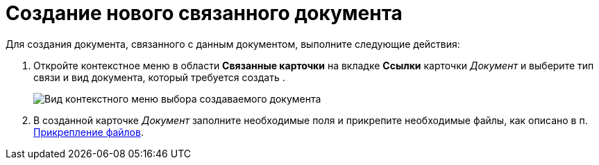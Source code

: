 = Создание нового связанного документа

Для создания документа, связанного с данным документом, выполните следующие действия:

[[task_d1y_dpm_xj__steps_q1t_rz3_4k]]
. Откройте контекстное меню в области *Связанные карточки* на вкладке *Ссылки* карточки _Документ_ и выберите тип связи и вид документа, который требуется создать .
+
image::Doc_Link_Create.png[Вид контекстного меню выбора создаваемого документа]
. В созданной карточке _Документ_ заполните необходимые поля и прикрепите необходимые файлы, как описано в п. xref:DCard_file_add.adoc[Прикрепление файлов].
